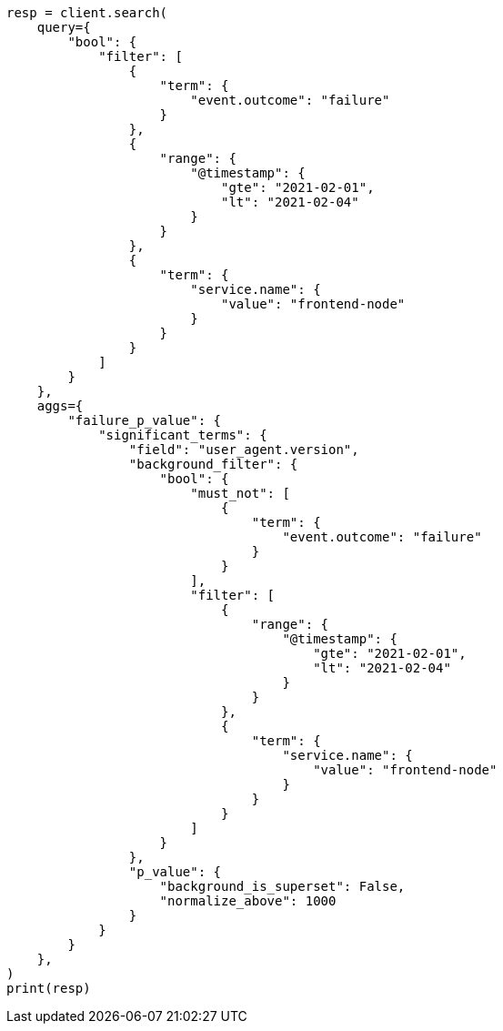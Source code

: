 // This file is autogenerated, DO NOT EDIT
// aggregations/bucket/significantterms-aggregation.asciidoc:412

[source, python]
----
resp = client.search(
    query={
        "bool": {
            "filter": [
                {
                    "term": {
                        "event.outcome": "failure"
                    }
                },
                {
                    "range": {
                        "@timestamp": {
                            "gte": "2021-02-01",
                            "lt": "2021-02-04"
                        }
                    }
                },
                {
                    "term": {
                        "service.name": {
                            "value": "frontend-node"
                        }
                    }
                }
            ]
        }
    },
    aggs={
        "failure_p_value": {
            "significant_terms": {
                "field": "user_agent.version",
                "background_filter": {
                    "bool": {
                        "must_not": [
                            {
                                "term": {
                                    "event.outcome": "failure"
                                }
                            }
                        ],
                        "filter": [
                            {
                                "range": {
                                    "@timestamp": {
                                        "gte": "2021-02-01",
                                        "lt": "2021-02-04"
                                    }
                                }
                            },
                            {
                                "term": {
                                    "service.name": {
                                        "value": "frontend-node"
                                    }
                                }
                            }
                        ]
                    }
                },
                "p_value": {
                    "background_is_superset": False,
                    "normalize_above": 1000
                }
            }
        }
    },
)
print(resp)
----
